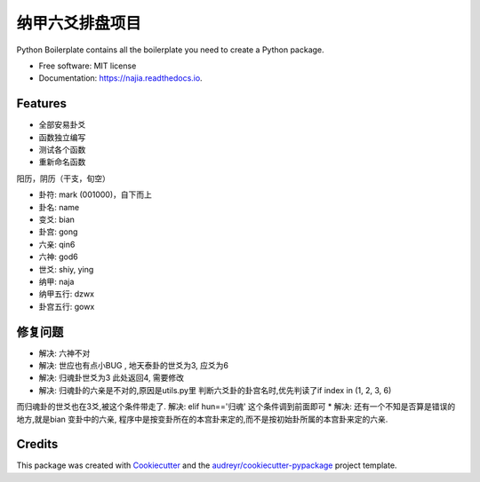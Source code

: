 纳甲六爻排盘项目
================


.. image:: https://img.shields.io/pypi/v/najia.svg
        :target: https://pypi.python.org/pypi/najia

.. image:: https://img.shields.io/travis/bopo/najia.svg
        :target: https://travis-ci.org/bopo/najia

.. image:: https://readthedocs.org/projects/najia/badge/?version=latest
        :target: https://najia.readthedocs.io/en/latest/?badge=latest
        :alt: Documentation Status


.. image:: https://pyup.io/repos/github/bopo/najia/shield.svg
     :target: https://pyup.io/repos/github/bopo/najia/
     :alt: Updates



Python Boilerplate contains all the boilerplate you need to create a Python package.


* Free software: MIT license
* Documentation: https://najia.readthedocs.io.


Features
--------

* 全部安易卦爻
* 函数独立编写
* 测试各个函数
* 重新命名函数

阳历，阴历（干支，旬空）

* 卦符: mark (001000)，自下而上
* 卦名: name
* 变爻: bian
* 卦宫: gong
* 六亲: qin6
* 六神: god6
* 世爻: shiy, ying
* 纳甲: naja
* 纳甲五行: dzwx
* 卦宫五行: gowx

修复问题
--------
* 解决: 六神不对
* 解决: 世应也有点小BUG , 地天泰卦的世爻为3, 应爻为6
* 解决: 归魂卦世爻为3 此处返回4, 需要修改
* 解决: 归魂卦的六亲是不对的,原因是utils.py里 判断六爻卦的卦宫名时,优先判读了if index in (1, 2, 3, 6)
而归魂卦的世爻也在3爻,被这个条件带走了.
解决: elif hun=='归魂' 这个条件调到前面即可
* 解决: 还有一个不知是否算是错误的地方,就是bian 变卦中的六亲, 程序中是按变卦所在的本宫卦来定的,而不是按初始卦所属的本宫卦来定的六亲.

Credits
-------

This package was created with Cookiecutter_ and the `audreyr/cookiecutter-pypackage`_ project template.

.. _Cookiecutter: https://github.com/audreyr/cookiecutter
.. _`audreyr/cookiecutter-pypackage`: https://github.com/audreyr/cookiecutter-pypackage
